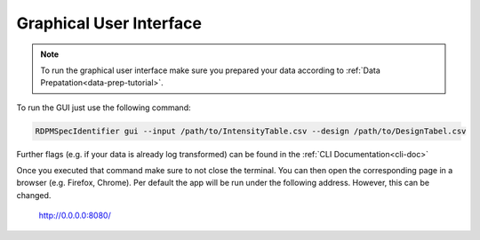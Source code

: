 Graphical User Interface
########################

.. note::
    To run the graphical user interface make sure you prepared your data according to :ref:`Data Prepatation<data-prep-tutorial>`.

To run the GUI just use the following command:

.. code-block:: bash

    RDPMSpecIdentifier gui --input /path/to/IntensityTable.csv --design /path/to/DesignTabel.csv


Further flags (e.g. if your data is already log transformed) can be found in the :ref:`CLI Documentation<cli-doc>`

Once you executed that command make sure to not close the terminal.
You can then open the corresponding page in a browser (e.g. Firefox, Chrome).
Per default the app will be run under the following address. However, this can be changed.

    `http://0.0.0.0:8080/ <http://0.0.0.0:8080/>`_


